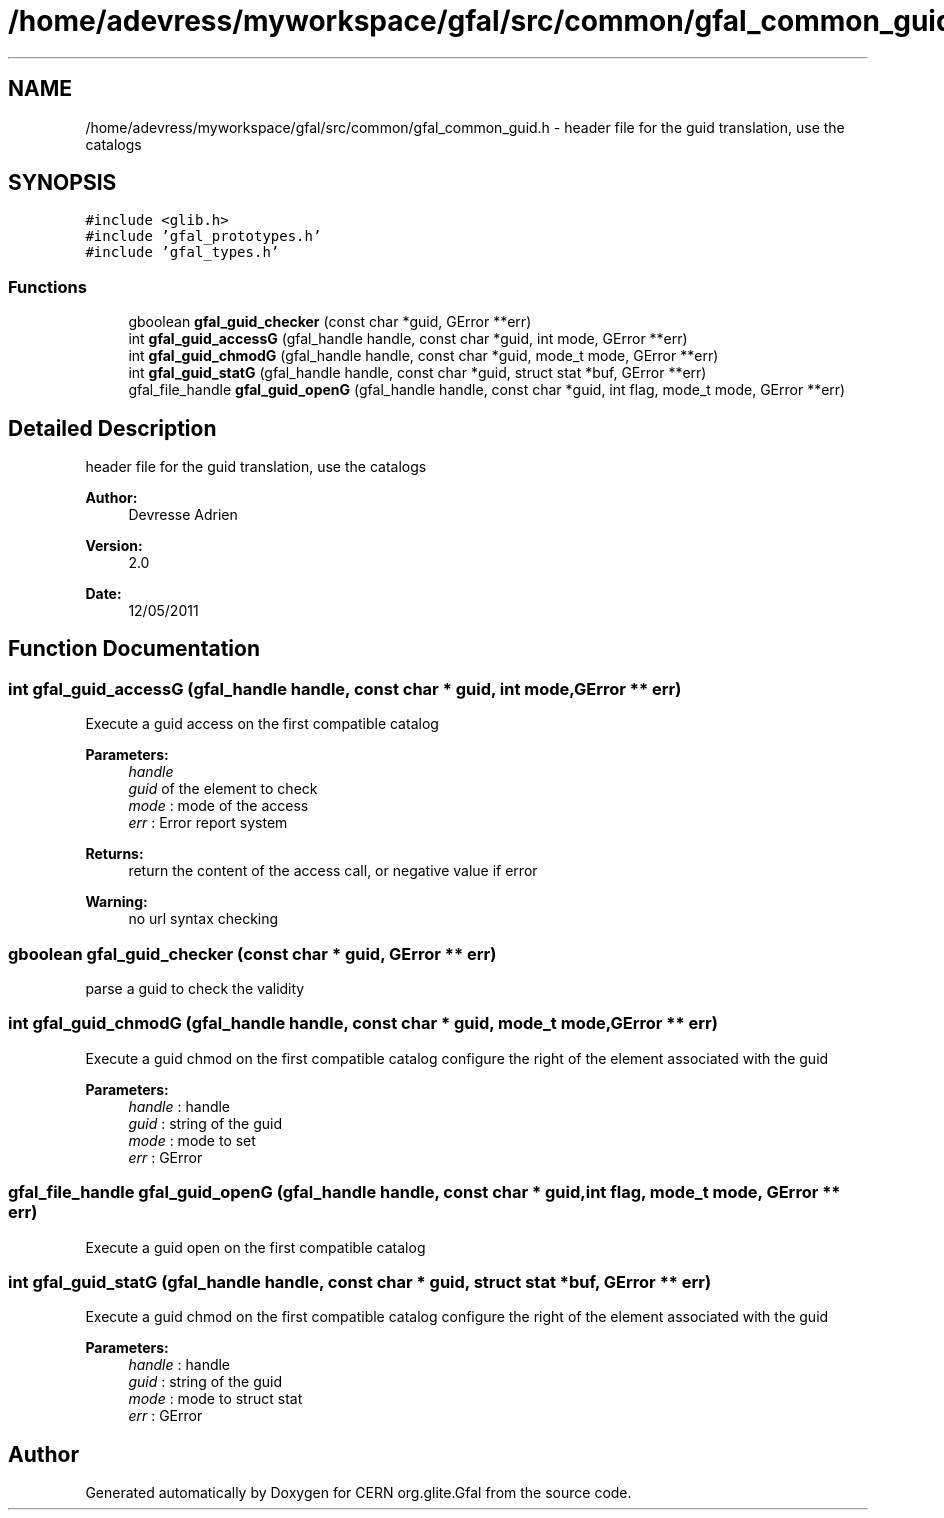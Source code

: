 .TH "/home/adevress/myworkspace/gfal/src/common/gfal_common_guid.h" 3 "1 Jul 2011" "Version 1.90" "CERN org.glite.Gfal" \" -*- nroff -*-
.ad l
.nh
.SH NAME
/home/adevress/myworkspace/gfal/src/common/gfal_common_guid.h \- header file for the guid translation, use the catalogs 
.SH SYNOPSIS
.br
.PP
\fC#include <glib.h>\fP
.br
\fC#include 'gfal_prototypes.h'\fP
.br
\fC#include 'gfal_types.h'\fP
.br

.SS "Functions"

.in +1c
.ti -1c
.RI "gboolean \fBgfal_guid_checker\fP (const char *guid, GError **err)"
.br
.ti -1c
.RI "int \fBgfal_guid_accessG\fP (gfal_handle handle, const char *guid, int mode, GError **err)"
.br
.ti -1c
.RI "int \fBgfal_guid_chmodG\fP (gfal_handle handle, const char *guid, mode_t mode, GError **err)"
.br
.ti -1c
.RI "int \fBgfal_guid_statG\fP (gfal_handle handle, const char *guid, struct stat *buf, GError **err)"
.br
.ti -1c
.RI "gfal_file_handle \fBgfal_guid_openG\fP (gfal_handle handle, const char *guid, int flag, mode_t mode, GError **err)"
.br
.in -1c
.SH "Detailed Description"
.PP 
header file for the guid translation, use the catalogs 

\fBAuthor:\fP
.RS 4
Devresse Adrien 
.RE
.PP
\fBVersion:\fP
.RS 4
2.0 
.RE
.PP
\fBDate:\fP
.RS 4
12/05/2011 
.RE
.PP

.SH "Function Documentation"
.PP 
.SS "int gfal_guid_accessG (gfal_handle handle, const char * guid, int mode, GError ** err)"
.PP
Execute a guid access on the first compatible catalog 
.PP
\fBParameters:\fP
.RS 4
\fIhandle\fP 
.br
\fIguid\fP of the element to check 
.br
\fImode\fP : mode of the access 
.br
\fIerr\fP : Error report system 
.RE
.PP
\fBReturns:\fP
.RS 4
return the content of the access call, or negative value if error 
.RE
.PP
\fBWarning:\fP
.RS 4
no url syntax checking 
.RE
.PP

.SS "gboolean gfal_guid_checker (const char * guid, GError ** err)"
.PP
parse a guid to check the validity 
.SS "int gfal_guid_chmodG (gfal_handle handle, const char * guid, mode_t mode, GError ** err)"
.PP
Execute a guid chmod on the first compatible catalog configure the right of the element associated with the guid 
.PP
\fBParameters:\fP
.RS 4
\fIhandle\fP : handle 
.br
\fIguid\fP : string of the guid 
.br
\fImode\fP : mode to set 
.br
\fIerr\fP : GError 
.RE
.PP

.SS "gfal_file_handle gfal_guid_openG (gfal_handle handle, const char * guid, int flag, mode_t mode, GError ** err)"
.PP
Execute a guid open on the first compatible catalog 
.SS "int gfal_guid_statG (gfal_handle handle, const char * guid, struct stat * buf, GError ** err)"
.PP
Execute a guid chmod on the first compatible catalog configure the right of the element associated with the guid 
.PP
\fBParameters:\fP
.RS 4
\fIhandle\fP : handle 
.br
\fIguid\fP : string of the guid 
.br
\fImode\fP : mode to struct stat 
.br
\fIerr\fP : GError 
.RE
.PP

.SH "Author"
.PP 
Generated automatically by Doxygen for CERN org.glite.Gfal from the source code.
